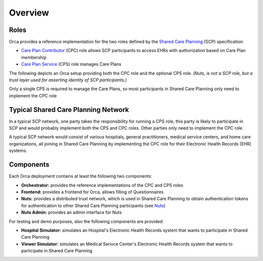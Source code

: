 .. _getting-started_overview:

Overview
########

Roles
*****

Orca provides a reference implementation for the two roles defined by the `Shared Care Planning <https://santeonnl.github.io/shared-care-planning/>`_ (SCP) specification:

- `Care Plan Contributor <https://santeonnl.github.io/shared-care-planning/overview.html#care-plan-contributor>`_ (CPC) role allows SCP participants to access EHRs with authorization based on Care Plan membership
- `Care Plan Service <https://santeonnl.github.io/shared-care-planning/overview.html#care-plan-service>`_ (CPS) role manages Care Plans

The following depicts an Orca setup providing both the CPC role and the optional CPS role. *(Nuts, is not a SCP role, but a trust layer used for asserting identity of SCP participants.)*

.. image:: ../../_static/images/Shared\ Care\ Planning\ Network-CPC+CPS.drawio.svg
    :alt: Typical Shared Care Planning Network

Only a single CPS is required to manage the Care Plans, so most participants in Shared Care Planning only need to implement the CPC role


Typical Shared Care Planning Network
************************************

In a typical SCP network, one party takes the responsibility for running a CPS role, this party is likely to participate in SCP and would probably implement both the CPS and CPC roles. Other parties only need to implement the CPC role.

A typical SCP network would consist of various hospitals, general practitioners, medical service centers, and home care organizations, all joining in Shared Care Planning by implementing the CPC role for their Electronic Health Records (EHR) systems.

.. image:: ../../_static/images/Shared\ Care\ Planning\ Network-Network.drawio.svg
    :alt: Typical Shared Care Planning Network

Components
**********

Each Orca deployment contains at least the following two components:

- **Orchestrator:** provides the reference implementations of the CPC and CPS roles
- **Frontend:** provides a frontend for Orca, allows filling of Questionnaires
- **Nuts:** provides a distributed trust network, which is used in Shared Care Planning to obtain authentication tokens for authentication to other Shared Care Planning participants (see `Nuts <https://nuts.nl/>`_)
- **Nuts Admin:** provides an admin interface for Nuts

For testing and demo purposes, also the following components are provided:

- **Hospital Simulator:** simulates an Hospital's Electronic Health Records system that wants to participate in Shared Care Planning
- **Viewer Simulator:** simulates an Medical Serivce Center's Electronic Health Records system that wants to participate in Shared Care Planning
